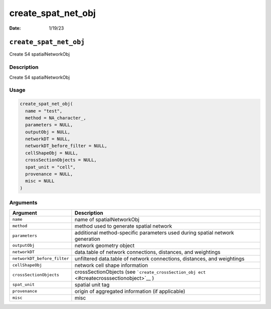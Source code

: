 ===================
create_spat_net_obj
===================

:Date: 1/19/23

``create_spat_net_obj``
=======================

Create S4 spatialNetworkObj

Description
-----------

Create S4 spatialNetworkObj

Usage
-----

.. code:: r

   create_spat_net_obj(
     name = "test",
     method = NA_character_,
     parameters = NULL,
     outputObj = NULL,
     networkDT = NULL,
     networkDT_before_filter = NULL,
     cellShapeObj = NULL,
     crossSectionObjects = NULL,
     spat_unit = "cell",
     provenance = NULL,
     misc = NULL
   )

Arguments
---------

+-------------------------------+--------------------------------------+
| Argument                      | Description                          |
+===============================+======================================+
| ``name``                      | name of spatialNetworkObj            |
+-------------------------------+--------------------------------------+
| ``method``                    | method used to generate spatial      |
|                               | network                              |
+-------------------------------+--------------------------------------+
| ``parameters``                | additional method-specific           |
|                               | parameters used during spatial       |
|                               | network generation                   |
+-------------------------------+--------------------------------------+
| ``outputObj``                 | network geometry object              |
+-------------------------------+--------------------------------------+
| ``networkDT``                 | data.table of network connections,   |
|                               | distances, and weightings            |
+-------------------------------+--------------------------------------+
| ``networkDT_before_filter``   | unfiltered data.table of network     |
|                               | connections, distances, and          |
|                               | weightings                           |
+-------------------------------+--------------------------------------+
| ``cellShapeObj``              | network cell shape information       |
+-------------------------------+--------------------------------------+
| ``crossSectionObjects``       | crossSectionObjects (see             |
|                               | ```create_crossSection_obj           |
|                               | ect`` <#createcrosssectionobject>`__ |
|                               | )                                    |
+-------------------------------+--------------------------------------+
| ``spat_unit``                 | spatial unit tag                     |
+-------------------------------+--------------------------------------+
| ``provenance``                | origin of aggregated information (if |
|                               | applicable)                          |
+-------------------------------+--------------------------------------+
| ``misc``                      | misc                                 |
+-------------------------------+--------------------------------------+
